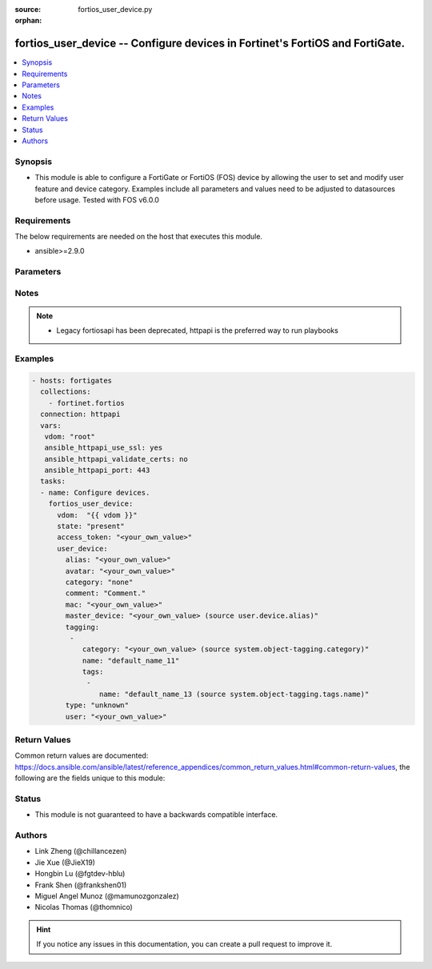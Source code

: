 :source: fortios_user_device.py

:orphan:

.. fortios_user_device:

fortios_user_device -- Configure devices in Fortinet's FortiOS and FortiGate.
+++++++++++++++++++++++++++++++++++++++++++++++++++++++++++++++++++++++++++++

.. versionadded:: 2.9

.. contents::
   :local:
   :depth: 1


Synopsis
--------
- This module is able to configure a FortiGate or FortiOS (FOS) device by allowing the user to set and modify user feature and device category. Examples include all parameters and values need to be adjusted to datasources before usage. Tested with FOS v6.0.0



Requirements
------------
The below requirements are needed on the host that executes this module.

- ansible>=2.9.0


Parameters
----------


.. raw:: html

    <ul>
    <li> <span class="li-head">access_token</span> - Token-based authentication. Generated from GUI of Fortigate. <span class="li-normal">type: str</span> <span class="li-required">required: False</span></li>
    <li> <span class="li-head">vdom</span> - Virtual domain, among those defined previously. A vdom is a virtual instance of the FortiGate that can be configured and used as a different unit. <span class="li-normal">type: str</span> <span class="li-normal">default: root</span></li>
    <li> <span class="li-head">state</span> - Indicates whether to create or remove the object. <span class="li-normal">type: str</span> <span class="li-required">required: True</span> <span class="li-normal">choices: present, absent</span></li>
    <li> <span class="li-head">user_device</span> - Configure devices. <span class="li-normal">type: dict</span></li>
        <ul class="ul-self">
        <li> <span class="li-head">alias</span> - Device alias. <span class="li-normal">type: str</span> <span class="li-required">required: True</span></li>
        <li> <span class="li-head">avatar</span> - Image file for avatar (maximum 4K base64 encoded). <span class="li-normal">type: str</span></li>
        <li> <span class="li-head">category</span> - Device category. <span class="li-normal">type: str</span> <span class="li-normal">choices: none, amazon-device, android-device, blackberry-device, fortinet-device, ios-device, windows-device</span></li>
        <li> <span class="li-head">comment</span> - Comment. <span class="li-normal">type: str</span></li>
        <li> <span class="li-head">mac</span> - Device MAC address(es). <span class="li-normal">type: str</span></li>
        <li> <span class="li-head">master_device</span> - Master device (optional). Source user.device.alias. <span class="li-normal">type: str</span></li>
        <li> <span class="li-head">tagging</span> - Config object tagging. <span class="li-normal">type: list</span></li>
            <ul class="ul-self">
            <li> <span class="li-head">category</span> - Tag category. Source system.object-tagging.category. <span class="li-normal">type: str</span></li>
            <li> <span class="li-head">name</span> - Tagging entry name. <span class="li-normal">type: str</span> <span class="li-required">required: True</span></li>
            <li> <span class="li-head">tags</span> - Tags. <span class="li-normal">type: list</span></li>
                <ul class="ul-self">
                <li> <span class="li-head">name</span> - Tag name. Source system.object-tagging.tags.name. <span class="li-normal">type: str</span> <span class="li-required">required: True</span></li>
                </ul>
            </ul>
        <li> <span class="li-head">type</span> - Device type. <span class="li-normal">type: str</span> <span class="li-normal">choices: unknown, android-phone, android-tablet, blackberry-phone, blackberry-playbook, forticam, fortifone, fortinet-device, gaming-console, ip-phone, ipad, iphone, linux-pc, mac, media-streaming, printer, router-nat-device, windows-pc, windows-phone, windows-tablet, other-network-device</span></li>
        <li> <span class="li-head">user</span> - User name. <span class="li-normal">type: str</span></li>
        </ul>
    </ul>


Notes
-----

.. note::

   - Legacy fortiosapi has been deprecated, httpapi is the preferred way to run playbooks



Examples
--------

.. code-block:: yaml+jinja
    
    - hosts: fortigates
      collections:
        - fortinet.fortios
      connection: httpapi
      vars:
       vdom: "root"
       ansible_httpapi_use_ssl: yes
       ansible_httpapi_validate_certs: no
       ansible_httpapi_port: 443
      tasks:
      - name: Configure devices.
        fortios_user_device:
          vdom:  "{{ vdom }}"
          state: "present"
          access_token: "<your_own_value>"
          user_device:
            alias: "<your_own_value>"
            avatar: "<your_own_value>"
            category: "none"
            comment: "Comment."
            mac: "<your_own_value>"
            master_device: "<your_own_value> (source user.device.alias)"
            tagging:
             -
                category: "<your_own_value> (source system.object-tagging.category)"
                name: "default_name_11"
                tags:
                 -
                    name: "default_name_13 (source system.object-tagging.tags.name)"
            type: "unknown"
            user: "<your_own_value>"
    


Return Values
-------------
Common return values are documented: https://docs.ansible.com/ansible/latest/reference_appendices/common_return_values.html#common-return-values, the following are the fields unique to this module:

.. raw:: html

    <ul>

    <li> <span class="li-return">build</span> - Build number of the fortigate image <span class="li-normal">returned: always</span> <span class="li-normal">type: str</span> <span class="li-normal">sample: 1547</span></li>
    <li> <span class="li-return">http_method</span> - Last method used to provision the content into FortiGate <span class="li-normal">returned: always</span> <span class="li-normal">type: str</span> <span class="li-normal">sample: PUT</span></li>
    <li> <span class="li-return">http_status</span> - Last result given by FortiGate on last operation applied <span class="li-normal">returned: always</span> <span class="li-normal">type: str</span> <span class="li-normal">sample: 200</span></li>
    <li> <span class="li-return">mkey</span> - Master key (id) used in the last call to FortiGate <span class="li-normal">returned: success</span> <span class="li-normal">type: str</span> <span class="li-normal">sample: id</span></li>
    <li> <span class="li-return">name</span> - Name of the table used to fulfill the request <span class="li-normal">returned: always</span> <span class="li-normal">type: str</span> <span class="li-normal">sample: urlfilter</span></li>
    <li> <span class="li-return">path</span> - Path of the table used to fulfill the request <span class="li-normal">returned: always</span> <span class="li-normal">type: str</span> <span class="li-normal">sample: webfilter</span></li>
    <li> <span class="li-return">revision</span> - Internal revision number <span class="li-normal">returned: always</span> <span class="li-normal">type: str</span> <span class="li-normal">sample: 17.0.2.10658</span></li>
    <li> <span class="li-return">serial</span> - Serial number of the unit <span class="li-normal">returned: always</span> <span class="li-normal">type: str</span> <span class="li-normal">sample: FGVMEVYYQT3AB5352</span></li>
    <li> <span class="li-return">status</span> - Indication of the operation's result <span class="li-normal">returned: always</span> <span class="li-normal">type: str</span> <span class="li-normal">sample: success</span></li>
    <li> <span class="li-return">vdom</span> - Virtual domain used <span class="li-normal">returned: always</span> <span class="li-normal">type: str</span> <span class="li-normal">sample: root</span></li>
    <li> <span class="li-return">version</span> - Version of the FortiGate <span class="li-normal">returned: always</span> <span class="li-normal">type: str</span> <span class="li-normal">sample: v5.6.3</span></li>
    </ul>

Status
------

- This module is not guaranteed to have a backwards compatible interface.


Authors
-------

- Link Zheng (@chillancezen)
- Jie Xue (@JieX19)
- Hongbin Lu (@fgtdev-hblu)
- Frank Shen (@frankshen01)
- Miguel Angel Munoz (@mamunozgonzalez)
- Nicolas Thomas (@thomnico)


.. hint::
    If you notice any issues in this documentation, you can create a pull request to improve it.
